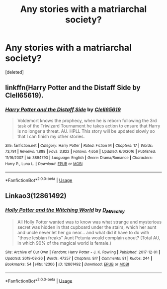 #+TITLE: Any stories with a matriarchal society?

* Any stories with a matriarchal society?
:PROPERTIES:
:Score: 0
:DateUnix: 1593403429.0
:DateShort: 2020-Jun-29
:FlairText: Request
:END:
[deleted]


** linkffn(Harry Potter and the Distaff Side by Clell65619).
:PROPERTIES:
:Author: steve_wheeler
:Score: 1
:DateUnix: 1593409577.0
:DateShort: 2020-Jun-29
:END:

*** [[https://www.fanfiction.net/s/3894793/1/][*/Harry Potter and the Distaff Side/*]] by [[https://www.fanfiction.net/u/1298529/Clell65619][/Clell65619/]]

#+begin_quote
  Voldemort knows the prophecy, when he is reborn following the 3rd task of the Triwizard Tournament he takes action to ensure that Harry is no longer a threat. AU. HPLL This story will be updated slowly so that I can finish my other stories.
#+end_quote

^{/Site/:} ^{fanfiction.net} ^{*|*} ^{/Category/:} ^{Harry} ^{Potter} ^{*|*} ^{/Rated/:} ^{Fiction} ^{M} ^{*|*} ^{/Chapters/:} ^{17} ^{*|*} ^{/Words/:} ^{73,791} ^{*|*} ^{/Reviews/:} ^{1,888} ^{*|*} ^{/Favs/:} ^{3,822} ^{*|*} ^{/Follows/:} ^{4,656} ^{*|*} ^{/Updated/:} ^{6/6/2016} ^{*|*} ^{/Published/:} ^{11/16/2007} ^{*|*} ^{/id/:} ^{3894793} ^{*|*} ^{/Language/:} ^{English} ^{*|*} ^{/Genre/:} ^{Drama/Romance} ^{*|*} ^{/Characters/:} ^{Harry} ^{P.,} ^{Luna} ^{L.} ^{*|*} ^{/Download/:} ^{[[http://www.ff2ebook.com/old/ffn-bot/index.php?id=3894793&source=ff&filetype=epub][EPUB]]} ^{or} ^{[[http://www.ff2ebook.com/old/ffn-bot/index.php?id=3894793&source=ff&filetype=mobi][MOBI]]}

--------------

*FanfictionBot*^{2.0.0-beta} | [[https://github.com/tusing/reddit-ffn-bot/wiki/Usage][Usage]]
:PROPERTIES:
:Author: FanfictionBot
:Score: 1
:DateUnix: 1593409595.0
:DateShort: 2020-Jun-29
:END:


** Linkao3(12861492)
:PROPERTIES:
:Author: kayjayme813
:Score: 1
:DateUnix: 1593438682.0
:DateShort: 2020-Jun-29
:END:

*** [[https://archiveofourown.org/works/12861492][*/Holly Potter and the Witching World/*]] by [[https://www.archiveofourown.org/users/D_M_Nealey/pseuds/D_M_Nealey][/D_M_Nealey/]]

#+begin_quote
  All Holly Potter wanted was to know was what strange and mysterious secret was hidden in that cupboard under the stairs, which her aunt and uncle never let her go near... and what did it have to do with "those lesbian freaks" Aunt Petunia would complain about? (Total AU, in which 90% of the magical world is female.)
#+end_quote

^{/Site/:} ^{Archive} ^{of} ^{Our} ^{Own} ^{*|*} ^{/Fandom/:} ^{Harry} ^{Potter} ^{-} ^{J.} ^{K.} ^{Rowling} ^{*|*} ^{/Published/:} ^{2017-12-01} ^{*|*} ^{/Updated/:} ^{2019-08-26} ^{*|*} ^{/Words/:} ^{47257} ^{*|*} ^{/Chapters/:} ^{9/?} ^{*|*} ^{/Comments/:} ^{81} ^{*|*} ^{/Kudos/:} ^{244} ^{*|*} ^{/Bookmarks/:} ^{54} ^{*|*} ^{/Hits/:} ^{12306} ^{*|*} ^{/ID/:} ^{12861492} ^{*|*} ^{/Download/:} ^{[[https://archiveofourown.org/downloads/12861492/Holly%20Potter%20and%20the.epub?updated_at=1586871442][EPUB]]} ^{or} ^{[[https://archiveofourown.org/downloads/12861492/Holly%20Potter%20and%20the.mobi?updated_at=1586871442][MOBI]]}

--------------

*FanfictionBot*^{2.0.0-beta} | [[https://github.com/tusing/reddit-ffn-bot/wiki/Usage][Usage]]
:PROPERTIES:
:Author: FanfictionBot
:Score: 1
:DateUnix: 1593438697.0
:DateShort: 2020-Jun-29
:END:
